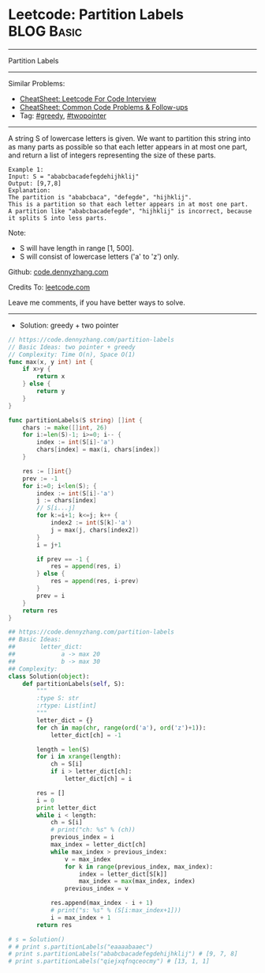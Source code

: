 * Leetcode: Partition Labels                                              :BLOG:Basic:
#+STARTUP: showeverything
#+OPTIONS: toc:nil \n:t ^:nil creator:nil d:nil
:PROPERTIES:
:type:     greedy, twopointer
:END:
---------------------------------------------------------------------
Partition Labels
---------------------------------------------------------------------
#+BEGIN_HTML
<a href="https://github.com/dennyzhang/code.dennyzhang.com/tree/master/problems/shortest-path-in-a-grid-with-obstacles-elimination"><img align="right" width="200" height="183" src="https://www.dennyzhang.com/wp-content/uploads/denny/watermark/github.png" /></a>
#+END_HTML
Similar Problems:
- [[https://cheatsheet.dennyzhang.com/cheatsheet-leetcode-A4][CheatSheet: Leetcode For Code Interview]]
- [[https://cheatsheet.dennyzhang.com/cheatsheet-followup-A4][CheatSheet: Common Code Problems & Follow-ups]]
- Tag: [[https://code.dennyzhang.com/review-greedy][#greedy]], [[https://code.dennyzhang.com/review-twopointer][#twopointer]]
---------------------------------------------------------------------
A string S of lowercase letters is given. We want to partition this string into as many parts as possible so that each letter appears in at most one part, and return a list of integers representing the size of these parts.
#+BEGIN_EXAMPLE
Example 1:
Input: S = "ababcbacadefegdehijhklij"
Output: [9,7,8]
Explanation:
The partition is "ababcbaca", "defegde", "hijhklij".
This is a partition so that each letter appears in at most one part.
A partition like "ababcbacadefegde", "hijhklij" is incorrect, because it splits S into less parts.
#+END_EXAMPLE

Note:
- S will have length in range [1, 500].
- S will consist of lowercase letters ('a' to 'z') only.

Github: [[https://github.com/dennyzhang/code.dennyzhang.com/tree/master/problems/partition-labels][code.dennyzhang.com]]

Credits To: [[https://leetcode.com/problems/partition-labels/description/][leetcode.com]]

Leave me comments, if you have better ways to solve.
---------------------------------------------------------------------
- Solution: greedy + two pointer
#+BEGIN_SRC go
// https://code.dennyzhang.com/partition-labels
// Basic Ideas: two pointer + greedy
// Complexity: Time O(n), Space O(1)
func max(x, y int) int {
    if x>y {
        return x
    } else {
        return y
    }
}

func partitionLabels(S string) []int {
    chars := make([]int, 26)
    for i:=len(S)-1; i>=0; i-- {
        index := int(S[i]-'a')
        chars[index] = max(i, chars[index])
    }

    res := []int{}
    prev := -1
    for i:=0; i<len(S); {
        index := int(S[i]-'a')
        j := chars[index]
        // S[i...j]
        for k:=i+1; k<=j; k++ {
            index2 := int(S[k]-'a')
            j = max(j, chars[index2])
        }
        i = j+1

        if prev == -1 {
            res = append(res, i)
        } else {
            res = append(res, i-prev)
        }
        prev = i
    }
    return res
}
#+END_SRC

#+BEGIN_SRC python
## https://code.dennyzhang.com/partition-labels
## Basic Ideas:
##       letter_dict:
##             a -> max 20
##             b -> max 30
## Complexity:
class Solution(object):
    def partitionLabels(self, S):
        """
        :type S: str
        :rtype: List[int]
        """
        letter_dict = {}
        for ch in map(chr, range(ord('a'), ord('z')+1)):
            letter_dict[ch] = -1

        length = len(S)
        for i in xrange(length):
            ch = S[i]
            if i > letter_dict[ch]:
                letter_dict[ch] = i

        res = []
        i = 0
        print letter_dict
        while i < length:
            ch = S[i]
            # print("ch: %s" % (ch))
            previous_index = i
            max_index = letter_dict[ch]
            while max_index > previous_index:
                v = max_index
                for k in range(previous_index, max_index):
                    index = letter_dict[S[k]]
                    max_index = max(max_index, index)
                previous_index = v

            res.append(max_index - i + 1)
            # print("s: %s" % (S[i:max_index+1]))
            i = max_index + 1
        return res

# s = Solution()
# # print s.partitionLabels("eaaaabaaec")
# print s.partitionLabels("ababcbacadefegdehijhklij") # [9, 7, 8]
# print s.partitionLabels("qiejxqfnqceocmy") # [13, 1, 1]
#+END_SRC

#+BEGIN_HTML
<div style="overflow: hidden;">
<div style="float: left; padding: 5px"> <a href="https://www.linkedin.com/in/dennyzhang001"><img src="https://www.dennyzhang.com/wp-content/uploads/sns/linkedin.png" alt="linkedin" /></a></div>
<div style="float: left; padding: 5px"><a href="https://github.com/dennyzhang"><img src="https://www.dennyzhang.com/wp-content/uploads/sns/github.png" alt="github" /></a></div>
<div style="float: left; padding: 5px"><a href="https://www.dennyzhang.com/slack" target="_blank" rel="nofollow"><img src="https://www.dennyzhang.com/wp-content/uploads/sns/slack.png" alt="slack"/></a></div>
</div>
#+END_HTML
